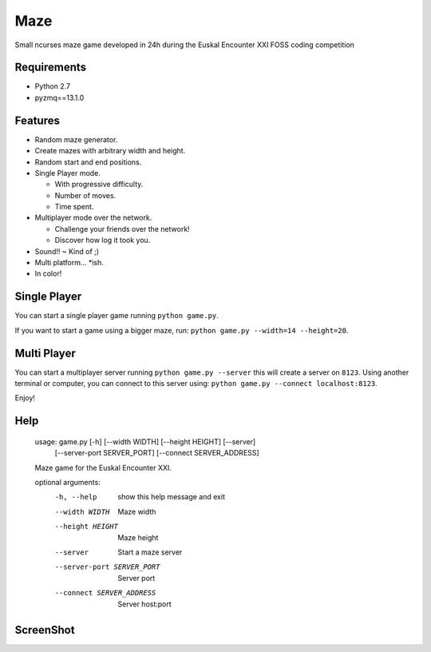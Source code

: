 Maze
=====

Small ncurses maze game developed in 24h during the Euskal Encounter XXI FOSS coding competition


Requirements
------------

* Python 2.7
* pyzmq==13.1.0


Features
--------

* Random maze generator.
* Create mazes with arbitrary width and height.
* Random start and end positions.
* Single Player mode.

  * With progressive difficulty.
  * Number of moves.
  * Time spent.

* Multiplayer mode over the network.

  * Challenge your friends over the network!
  * Discover how log it took you.

* Sound!! ~ Kind of ;)
* Multi platform... *ish.
* In color!

Single Player
-------------

You can start a single player game running ``python game.py``.

If you want to start a game using a bigger maze, run: ``python game.py --width=14 --height=20``.


Multi Player
------------

You can start a multiplayer server running ``python game.py --server`` this will create a server on ``8123``.
Using another terminal or computer, you can connect to this server using: ``python game.py --connect localhost:8123``.

Enjoy!

Help
----

    usage: game.py [-h] [--width WIDTH] [--height HEIGHT] [--server]
                   [--server-port SERVER_PORT] [--connect SERVER_ADDRESS]

    Maze game for the Euskal Encounter XXI.

    optional arguments:
      -h, --help            show this help message and exit
      --width WIDTH         Maze width
      --height HEIGHT       Maze height
      --server              Start a maze server
      --server-port SERVER_PORT
                            Server port
      --connect SERVER_ADDRESS
                            Server host:port


ScreenShot
-----------

.. image:: https://github.com/jorgebastida/maze/raw/master/screenshot.png
